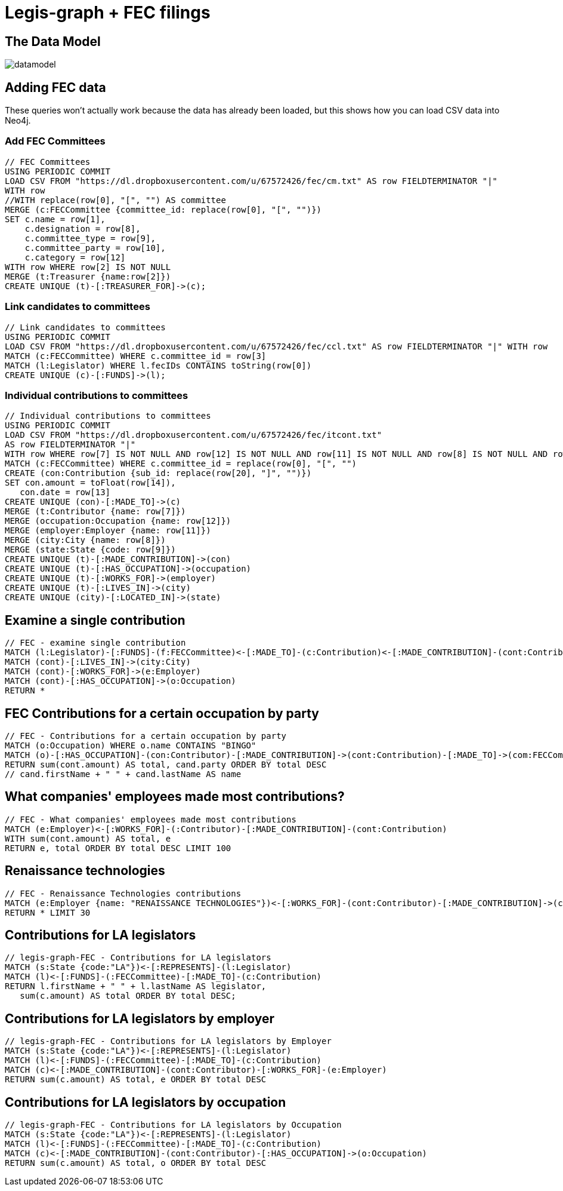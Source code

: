 = Legis-graph + FEC filings

== The Data Model

image::https://raw.githubusercontent.com/legis-graph/legis-graph/master/img/datamodel.png[float=right]

//The data for this example comes from
//
//This is the basic data model:

//* a `+(:Intermediary)-[:INTERMEDIARY_OF]->(:Entity)+`
//* an `+(:Officer)-[:OFFICER_OF]->(:Entity)+`
//* an `+(:Officer)-[:SHAREHOLDER_OF]->(:Entity)+`
//* an `+(:Officer)-[:REGISTERED_ADDRESS]->(:Address)+`
//* an `+()-[:SIMILAR_NAME_AND_ADDRESS]->()+`


== Adding FEC data

These queries won't actually work because the data has already been loaded, but this shows how you can load CSV data into Neo4j.


=== Add FEC Committees
[source,cypher]
----
// FEC Committees
USING PERIODIC COMMIT
LOAD CSV FROM "https://dl.dropboxusercontent.com/u/67572426/fec/cm.txt" AS row FIELDTERMINATOR "|"
WITH row
//WITH replace(row[0], "[", "") AS committee
MERGE (c:FECCommittee {committee_id: replace(row[0], "[", "")})
SET c.name = row[1],
    c.designation = row[8],
    c.committee_type = row[9],
    c.committee_party = row[10],
    c.category = row[12]
WITH row WHERE row[2] IS NOT NULL
MERGE (t:Treasurer {name:row[2]})
CREATE UNIQUE (t)-[:TREASURER_FOR]->(c);
----

=== Link candidates to committees
[source,cypher]
----
// Link candidates to committees
USING PERIODIC COMMIT
LOAD CSV FROM "https://dl.dropboxusercontent.com/u/67572426/fec/ccl.txt" AS row FIELDTERMINATOR "|" WITH row
MATCH (c:FECCommittee) WHERE c.committee_id = row[3]
MATCH (l:Legislator) WHERE l.fecIDs CONTAINS toString(row[0])
CREATE UNIQUE (c)-[:FUNDS]->(l);
----

=== Individual contributions to committees
[source,cypher]
----
// Individual contributions to committees
USING PERIODIC COMMIT
LOAD CSV FROM "https://dl.dropboxusercontent.com/u/67572426/fec/itcont.txt"
AS row FIELDTERMINATOR "|"
WITH row WHERE row[7] IS NOT NULL AND row[12] IS NOT NULL AND row[11] IS NOT NULL AND row[8] IS NOT NULL AND row[9] IS NOT NULL
MATCH (c:FECCommittee) WHERE c.committee_id = replace(row[0], "[", "")
CREATE (con:Contribution {sub_id: replace(row[20], "]", "")})
SET con.amount = toFloat(row[14]),
   con.date = row[13]
CREATE UNIQUE (con)-[:MADE_TO]->(c)
MERGE (t:Contributor {name: row[7]})
MERGE (occupation:Occupation {name: row[12]})
MERGE (employer:Employer {name: row[11]})
MERGE (city:City {name: row[8]})
MERGE (state:State {code: row[9]})
CREATE UNIQUE (t)-[:MADE_CONTRIBUTION]->(con)
CREATE UNIQUE (t)-[:HAS_OCCUPATION]->(occupation)
CREATE UNIQUE (t)-[:WORKS_FOR]->(employer)
CREATE UNIQUE (t)-[:LIVES_IN]->(city)
CREATE UNIQUE (city)-[:LOCATED_IN]->(state)
----

== Examine a single contribution
[source,cypher]
----
// FEC - examine single contribution
MATCH (l:Legislator)-[:FUNDS]-(f:FECCommittee)<-[:MADE_TO]-(c:Contribution)<-[:MADE_CONTRIBUTION]-(cont:Contributor) WITH l, f, c, cont SKIP 4 LIMIT 2
MATCH (cont)-[:LIVES_IN]->(city:City)
MATCH (cont)-[:WORKS_FOR]->(e:Employer)
MATCH (cont)-[:HAS_OCCUPATION]->(o:Occupation)
RETURN *
----

== FEC Contributions for a certain occupation by party
[source,cypher]
----
// FEC - Contributions for a certain occupation by party
MATCH (o:Occupation) WHERE o.name CONTAINS "BINGO"
MATCH (o)-[:HAS_OCCUPATION]-(con:Contributor)-[:MADE_CONTRIBUTION]->(cont:Contribution)-[:MADE_TO]->(com:FECCommittee)-[:FUNDS]->(cand:Legislator)
RETURN sum(cont.amount) AS total, cand.party ORDER BY total DESC
// cand.firstName + " " + cand.lastName AS name
----


== What companies' employees made most contributions?
[source,cypher]
----
// FEC - What companies' employees made most contributions
MATCH (e:Employer)<-[:WORKS_FOR]-(:Contributor)-[:MADE_CONTRIBUTION]-(cont:Contribution)
WITH sum(cont.amount) AS total, e
RETURN e, total ORDER BY total DESC LIMIT 100
----

== Renaissance technologies
[source,cypher]
----
// FEC - Renaissance Technologies contributions
MATCH (e:Employer {name: "RENAISSANCE TECHNOLOGIES"})<-[:WORKS_FOR]-(cont:Contributor)-[:MADE_CONTRIBUTION]->(c:Contribution)-[:MADE_TO]->(f:FECCommittee)-[:FUNDS]->(l:Legislator), (o:Occupation)-[:HAS_OCCUPATION]-(cont)
RETURN * LIMIT 30
----

== Contributions for LA legislators
[source,cypher]
----
// legis-graph-FEC - Contributions for LA legislators
MATCH (s:State {code:"LA"})<-[:REPRESENTS]-(l:Legislator)
MATCH (l)<-[:FUNDS]-(:FECCommittee)-[:MADE_TO]-(c:Contribution)
RETURN l.firstName + " " + l.lastName AS legislator,
   sum(c.amount) AS total ORDER BY total DESC;
----

== Contributions for LA legislators by employer
[source,cypher]
----
// legis-graph-FEC - Contributions for LA legislators by Employer
MATCH (s:State {code:"LA"})<-[:REPRESENTS]-(l:Legislator)
MATCH (l)<-[:FUNDS]-(:FECCommittee)-[:MADE_TO]-(c:Contribution)
MATCH (c)<-[:MADE_CONTRIBUTION]-(cont:Contributor)-[:WORKS_FOR]-(e:Employer)
RETURN sum(c.amount) AS total, e ORDER BY total DESC
----

== Contributions for LA legislators by occupation
[source,cypher]
----
// legis-graph-FEC - Contributions for LA legislators by Occupation
MATCH (s:State {code:"LA"})<-[:REPRESENTS]-(l:Legislator)
MATCH (l)<-[:FUNDS]-(:FECCommittee)-[:MADE_TO]-(c:Contribution)
MATCH (c)<-[:MADE_CONTRIBUTION]-(cont:Contributor)-[:HAS_OCCUPATION]->(o:Occupation)
RETURN sum(c.amount) AS total, o ORDER BY total DESC
----
